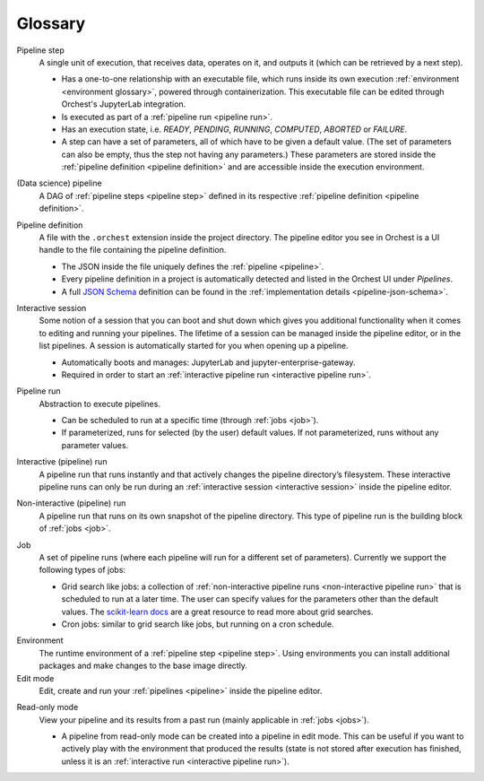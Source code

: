 Glossary
========

.. _pipeline step:

Pipeline step
    A single unit of execution, that receives data, operates on it, and outputs it (which can be
    retrieved by a next step).

    * Has a one-to-one relationship with an executable file, which runs inside its own execution
      :ref:`environment <environment glossary>`, powered through containerization. This executable
      file can be edited through Orchest's JupyterLab integration.
    * Is executed as part of a :ref:`pipeline run <pipeline run>`.
    * Has an execution state, i.e. *READY*, *PENDING*, *RUNNING*, *COMPUTED*, *ABORTED* or *FAILURE*.
    * A step can have a set of parameters, all of which have to be given a default value. (The set
      of parameters can also be empty, thus the step not having any parameters.) These parameters
      are stored inside the :ref:`pipeline definition <pipeline definition>` and are accessible
      inside the execution environment.

.. _pipeline:

(Data science) pipeline
    A DAG of :ref:`pipeline steps <pipeline step>` defined in its respective :ref:`pipeline
    definition <pipeline definition>`.

.. _pipeline definition:

Pipeline definition
    A file with the ``.orchest`` extension inside the project directory. The pipeline editor you see
    in Orchest is a UI handle to the file containing the pipeline definition.

    * The JSON inside the file uniquely defines the :ref:`pipeline <pipeline>`.
    * Every pipeline definition in a project is automatically detected and listed in the Orchest UI
      under *Pipelines*.
    * A full `JSON Schema <https://json-schema.org/>`_ definition can be found in the
      :ref:`implementation details <pipeline-json-schema>`.


.. _interactive session:

Interactive session
    Some notion of a session that you can boot and shut down which gives you additional functionality
    when it comes to editing and running your pipelines. The lifetime of a session can be managed
    inside the pipeline editor, or in the list pipelines. A session is automatically started for you
    when opening up a pipeline.

    * Automatically boots and manages: JupyterLab and jupyter-enterprise-gateway.
    * Required in order to start an :ref:`interactive pipeline run <interactive pipeline run>`.

.. _pipeline run:

Pipeline run
    Abstraction to execute pipelines.

    * Can be scheduled to run at a specific time (through :ref:`jobs <job>`).
    * If parameterized, runs for selected (by the user) default values. If not parameterized, runs
      without any parameter values.

.. _interactive pipeline run:

Interactive (pipeline) run
    A pipeline run that runs instantly and that actively changes the pipeline directory’s filesystem.
    These interactive pipeline runs can only be run during an :ref:`interactive session <interactive
    session>` inside the pipeline editor.

.. _non-interactive pipeline run:

Non-interactive (pipeline) run
    A pipeline run that runs on its own snapshot of the pipeline directory. This type of pipeline
    run is the building block of :ref:`jobs <job>`.

.. _job:

Job
    A set of pipeline runs (where each pipeline will run for a different set of parameters).  Currently
    we support the following types of jobs:

    * Grid search like jobs: a collection of :ref:`non-interactive pipeline runs <non-interactive
      pipeline run>` that is scheduled to run at a later time. The user can specify values for the
      parameters other than the default values. The `scikit-learn docs
      <https://scikit-learn.org/stable/modules/grid_search.html>`_ are a great resource to read more
      about grid searches.
    * Cron jobs: similar to grid search like jobs, but running on a cron schedule.

.. _environment glossary:

Environment
    The runtime environment of a :ref:`pipeline step <pipeline step>`. Using environments you can
    install additional packages and make changes to the base image directly.

Edit mode
    Edit, create and run your :ref:`pipelines <pipeline>` inside the pipeline editor.

.. _read-only mode:

Read-only mode
    View your pipeline and its results from a past run (mainly applicable in :ref:`jobs <jobs>`).

    * A pipeline from read-only mode can be created into a pipeline in edit mode. This can be useful if
      you want to actively play with the environment that produced the results (state is not stored
      after execution has finished, unless it is an :ref:`interactive run <interactive pipeline run>`).
